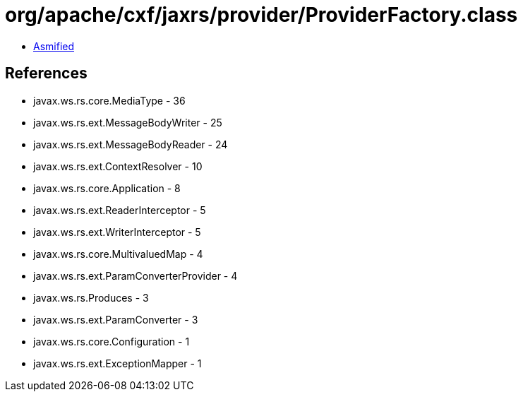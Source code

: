 = org/apache/cxf/jaxrs/provider/ProviderFactory.class

 - link:ProviderFactory-asmified.java[Asmified]

== References

 - javax.ws.rs.core.MediaType - 36
 - javax.ws.rs.ext.MessageBodyWriter - 25
 - javax.ws.rs.ext.MessageBodyReader - 24
 - javax.ws.rs.ext.ContextResolver - 10
 - javax.ws.rs.core.Application - 8
 - javax.ws.rs.ext.ReaderInterceptor - 5
 - javax.ws.rs.ext.WriterInterceptor - 5
 - javax.ws.rs.core.MultivaluedMap - 4
 - javax.ws.rs.ext.ParamConverterProvider - 4
 - javax.ws.rs.Produces - 3
 - javax.ws.rs.ext.ParamConverter - 3
 - javax.ws.rs.core.Configuration - 1
 - javax.ws.rs.ext.ExceptionMapper - 1
